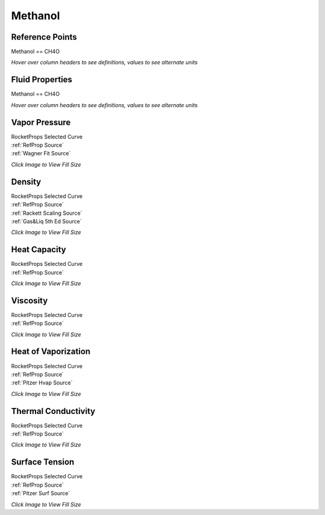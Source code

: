 
.. methanol_prop

Methanol
========




Reference Points
----------------

Methanol == CH4O




`Hover over column headers to see definitions, values to see alternate units`

.. raw:: html

    <table width="100%">
    <tr><th></th>
        <th title="Reference Temperature">Tref</th>
        <th title="Reference Pressure">Pref</th>
        <th title="Specific Gravity">SG</th>
        <th title="Specific Heat">Cp</th>
        <th title="Heat of Vaporization">dHvap</th>
        <th title="Viscosity">Visc</th>
        <th title="Thermal Conductivity">Cond</th>
        <th title="Surface Tension">Surf</th>
    <tr><th>Source</th><th>R</th><th>psia</th><th>g/ml</th><th>BTU/lbm-R</th><th>BTU/lbm</th><th>poise</th><th>BTU/hr-ft-R</th><th>lbf/in</th></tr>


    <tr  style="background-color:#FFFF00"><td><a class="reference external" href="https://pypi.python.org/pypi/rocketprops">RocketProps</a></td><td  title="527.67 degR
    293.15 degK
    68 degF
    20 degC">527.7</td><td  title="1.89009 psia
    0.128613 atm
    0.130317 bar
    0.0130317 MPa">1.9</td><td  title="0.790928 SG
    49.376 lbm/ft**3
    0.0285741 lbm/inch**3
    790.928 kg/m**3">0.7909</td><td  title="0.598637 BTU/lbm/F
    0.599038 cal/g/C
    0.000599038 kcal/g/C
    2506.38 J/kg/K">0.599</td><td  title="506.175 BTU/lbm
    281.396 cal/g
    0.281396 kcal/g
    1177.36 J/g">506.2</td><td  title="0.00584984 poise
    0.584984 cpoise
    0.000584984 Pa*s
    3.27576e-05 lbm/s/inch
    0.117927 lbm/hr/inch
    2.10594 kg/hr/m
    0.0210594 kg/hr/cm">5.850e-03</td><td  title="0.116984 BTU/hr/ft/delF
    2.70797e-06 BTU/s/inch/delF
    0.000483912 cal/s/cm/delC
    0.0483912 cal/s/m/delC
    0.00202469 W/cm/delC">0.1170</td><td  title="0.000129471 lbf/in
    0.0226738 N/m
    22.6738 mN/m
    22.6738 dyne/cm">1.295e-04</td></tr>
    <tr ><td><a class="reference external" href="https://www.nist.gov/srd/refprop">RefProp</a></td><td  title="527.67 degR
    293.15 degK
    68 degF
    20 degC">527.7</td><td  title="1.89009 psia
    0.128613 atm
    0.130317 bar
    0.0130317 MPa">1.9</td><td  title="0.790928 SG
    49.376 lbm/ft**3
    0.0285741 lbm/inch**3
    790.928 kg/m**3">0.7909</td><td  title="0.598637 BTU/lbm/F
    0.599038 cal/g/C
    0.000599038 kcal/g/C
    2506.38 J/kg/K">0.599</td><td  title="506.175 BTU/lbm
    281.396 cal/g
    0.281396 kcal/g
    1177.36 J/g">506.2</td><td  title="0.00584984 poise
    0.584984 cpoise
    0.000584984 Pa*s
    3.27576e-05 lbm/s/inch
    0.117927 lbm/hr/inch
    2.10594 kg/hr/m
    0.0210594 kg/hr/cm">5.850e-03</td><td  title="0.116984 BTU/hr/ft/delF
    2.70797e-06 BTU/s/inch/delF
    0.000483912 cal/s/cm/delC
    0.0483912 cal/s/m/delC
    0.00202469 W/cm/delC">0.1170</td><td  title="0.000129471 lbf/in
    0.0226738 N/m
    22.6738 mN/m
    22.6738 dyne/cm">1.295e-04</td></tr>

    </table>





Fluid Properties
----------------

Methanol == CH4O




`Hover over column headers to see definitions, values to see alternate units`

.. raw:: html

    <table width="100%">
    <tr><th></th>
        <th title="Molecular Weight">MolWt</th>
        <th title="Critical Temperature">Tc</th>
        <th title="Critical Pressure">Pc</th>
        <th title="Critical Density">SGc</th>
        <th title="Critical Compressibility Factor">Zc</th>
        <th title="Normal Boiling Point">Tnbp</th>
        <th title="Melting/Freezing Point">Tmelt</th>
        <th title="Pitzer Acentric Factor">omega</th></tr>
    <tr><th>Source</th><th>g/gmole</th><th>R</th><th>psia</th><th>g/ml</th><th>(-)</th><th>R</th><th>R</th><th>(-)</th></tr>


    <tr  style="background-color:#FFFF00"><td><a class="reference external" href="https://pypi.python.org/pypi/rocketprops">RocketProps</a></td><td>32.042</td><td  title="922.68 degR
    512.6 degK
    463.01 degF
    239.45 degC">922.7</td><td  title="1175.31 psia
    79.9753 atm
    81.035 bar
    8.1035 MPa">1175.3</td><td  title="0.275559 SG
    17.2026 lbm/ft**3
    0.00995519 lbm/inch**3
    275.559 kg/m**3">0.2756</td><td>0.2211</td><td  title="607.738 degR
    337.632 degK
    148.068 degF
    64.482 degC">607.7</td><td  title="316.098 degR
    175.61 degK
    -143.572 degF
    -97.54 degC">316.1</td><td>0.56463</td></tr>
    <tr ><td><a class="reference external" href="https://www.nist.gov/srd/refprop">RefProp</a></td><td>32.042</td><td  title="922.68 degR
    512.6 degK
    463.01 degF
    239.45 degC">922.7</td><td  title="1175.31 psia
    79.9753 atm
    81.035 bar
    8.1035 MPa">1175.3</td><td  title="0.275559 SG
    17.2026 lbm/ft**3
    0.00995519 lbm/inch**3
    275.559 kg/m**3">0.2756</td><td>0.2211</td><td  title="607.738 degR
    337.632 degK
    148.068 degF
    64.482 degC">607.7</td><td  title="316.098 degR
    175.61 degK
    -143.572 degF
    -97.54 degC">316.1</td><td>0.56463</td></tr>
    <tr ><td><a class="reference external" href="./sources.html#gas&liq-5th-ed">Gas&Liq 5th Ed</a></td><td>32.042</td><td  title="922.752 degR
    512.64 degK
    463.082 degF
    239.49 degC">922.8</td><td  title="1174.37 psia
    79.9112 atm
    80.97 bar
    8.097 MPa">1174.4</td><td  title="0.271542 SG
    16.9518 lbm/ft**3
    0.00981009 lbm/inch**3
    271.542 kg/m**3">0.2715</td><td>0.2242</td><td  title="607.842 degR
    337.69 degK
    148.172 degF
    64.54 degC">607.8</td><td  title="315.882 degR
    175.49 degK
    -143.788 degF
    -97.66 degC">315.9</td><td>0.56500</td></tr>

    </table>





Vapor Pressure
--------------




.. raw:: html

    <div class="columns">
        <div style="width:75%;float:left" >
    
.. image:: ./_static/Methanol_Psat.png
   :target: ./_static/Methanol_Psat.png
    

.. raw:: html

    </div><div ><br><br>

| RocketProps Selected Curve
| :ref:`RefProp Source`
| :ref:`Wagner Fit Source`


.. raw:: html

    </div></div>
    <div style="clear:both"></div>

    
`Click Image to View Fill Size`


Density
-------




.. raw:: html

    <div class="columns">
        <div style="width:75%;float:left" >
    
.. image:: ./_static/Methanol_SG.png
   :target: ./_static/Methanol_SG.png
    

.. raw:: html

    </div><div ><br><br>

| RocketProps Selected Curve
| :ref:`RefProp Source`
| :ref:`Rackett Scaling Source`
| :ref:`Gas&Liq 5th Ed Source`


.. raw:: html

    </div></div>
    <div style="clear:both"></div>

    
`Click Image to View Fill Size`


Heat Capacity
-------------




.. raw:: html

    <div class="columns">
        <div style="width:75%;float:left" >
    
.. image:: ./_static/Methanol_Cp.png
   :target: ./_static/Methanol_Cp.png
    

.. raw:: html

    </div><div ><br><br>

| RocketProps Selected Curve
| :ref:`RefProp Source`


.. raw:: html

    </div></div>
    <div style="clear:both"></div>

    
`Click Image to View Fill Size`


Viscosity
---------




.. raw:: html

    <div class="columns">
        <div style="width:75%;float:left" >
    
.. image:: ./_static/Methanol_Visc.png
   :target: ./_static/Methanol_Visc.png
    

.. raw:: html

    </div><div ><br><br>

| RocketProps Selected Curve
| :ref:`RefProp Source`


.. raw:: html

    </div></div>
    <div style="clear:both"></div>

    
`Click Image to View Fill Size`


Heat of Vaporization
--------------------




.. raw:: html

    <div class="columns">
        <div style="width:75%;float:left" >
    
.. image:: ./_static/Methanol_Hvap.png
   :target: ./_static/Methanol_Hvap.png
    

.. raw:: html

    </div><div ><br><br>

| RocketProps Selected Curve
| :ref:`RefProp Source`
| :ref:`Pitzer Hvap Source`


.. raw:: html

    </div></div>
    <div style="clear:both"></div>

    
`Click Image to View Fill Size`


Thermal Conductivity
--------------------




.. raw:: html

    <div class="columns">
        <div style="width:75%;float:left" >
    
.. image:: ./_static/Methanol_Cond.png
   :target: ./_static/Methanol_Cond.png
    

.. raw:: html

    </div><div ><br><br>

| RocketProps Selected Curve
| :ref:`RefProp Source`


.. raw:: html

    </div></div>
    <div style="clear:both"></div>

    
`Click Image to View Fill Size`



Surface Tension
---------------




    

.. raw:: html

    <div class="columns">
        <div style="width:75%;float:left" >
    
.. image:: ./_static/Methanol_Surf.png
   :target: ./_static/Methanol_Surf.png
    

.. raw:: html

    </div><div ><br><br>

| RocketProps Selected Curve
| :ref:`RefProp Source`
| :ref:`Pitzer Surf Source`


.. raw:: html

    </div></div>
    <div style="clear:both"></div>

    
`Click Image to View Fill Size`




